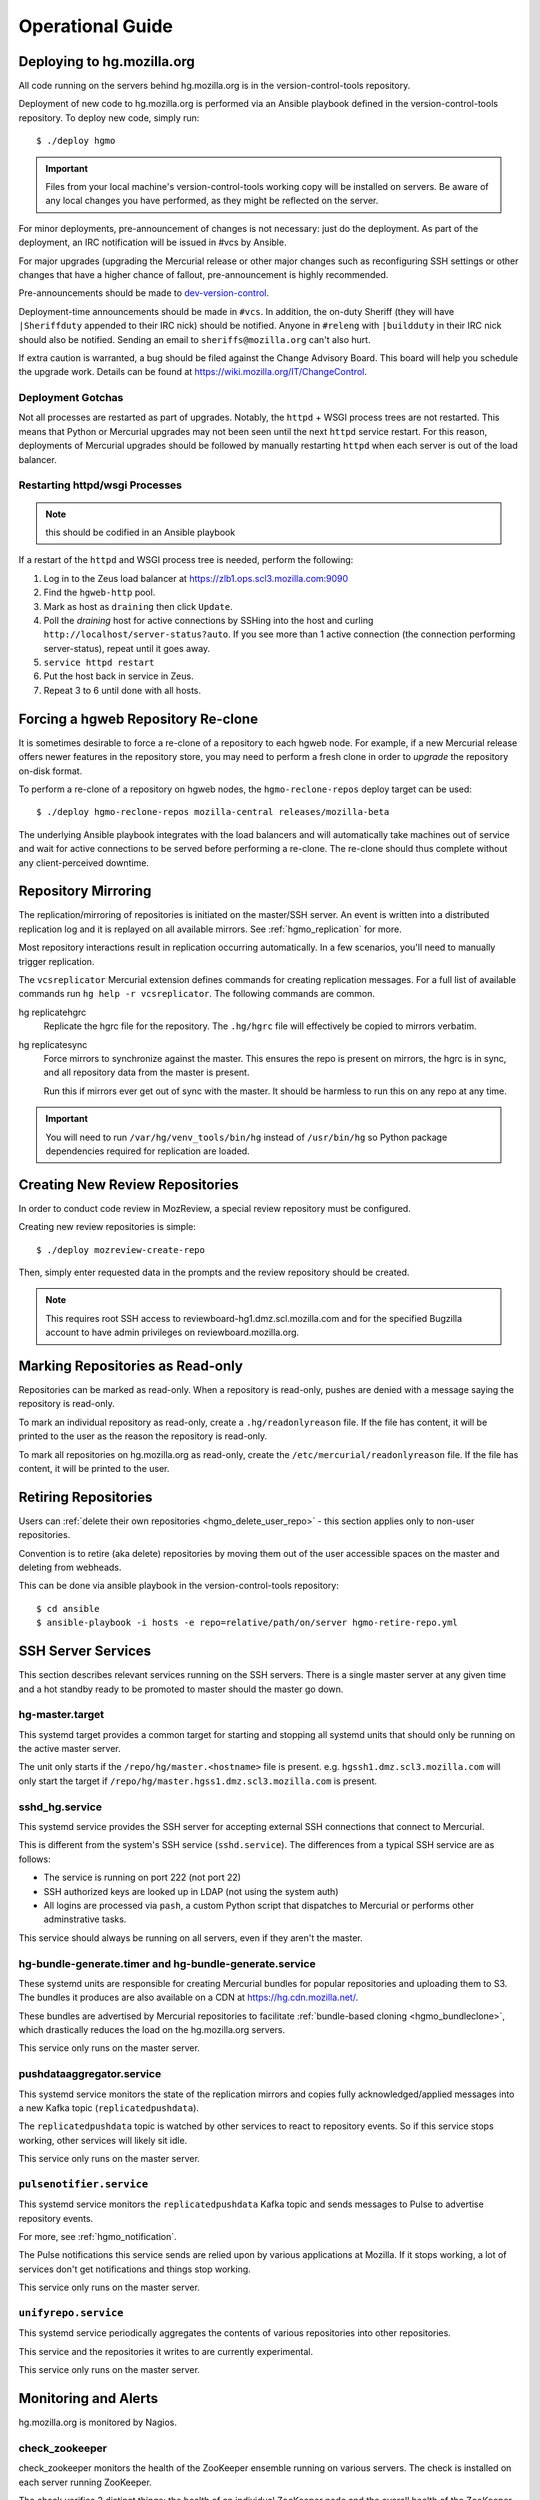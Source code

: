 .. _hgmo_ops:

=================
Operational Guide
=================

Deploying to hg.mozilla.org
===========================

All code running on the servers behind hg.mozilla.org is in the
version-control-tools repository.

Deployment of new code to hg.mozilla.org is performed via an Ansible
playbook defined in the version-control-tools repository. To deploy new
code, simply run::

   $ ./deploy hgmo

.. important::

   Files from your local machine's version-control-tools working copy
   will be installed on servers. Be aware of any local changes you have
   performed, as they might be reflected on the server.

For minor deployments, pre-announcement of changes is not necessary: just do
the deployment. As part of the deployment, an IRC notification will be issued
in #vcs by Ansible.

For major upgrades (upgrading the Mercurial release or other major changes
such as reconfiguring SSH settings or other changes that have a higher chance
of fallout, pre-announcement is highly recommended.

Pre-announcements should be made to
`dev-version-control <mailto:dev-version-control@lists.mozilla.org>`_.

Deployment-time announcements should be made in ``#vcs``. In addition, the
on-duty Sheriff (they will have ``|Sheriffduty`` appended to their IRC nick)
should be notified. Anyone in ``#releng`` with ``|buildduty`` in their IRC
nick should also be notified. Sending an email to ``sheriffs@mozilla.org``
can't also hurt.

If extra caution is warranted, a bug should be filed against the Change Advisory
Board. This board will help you schedule the upgrade work. Details can be found
at https://wiki.mozilla.org/IT/ChangeControl.

Deployment Gotchas
------------------

Not all processes are restarted as part of upgrades. Notably, the ``httpd`` +
WSGI process trees are not restarted. This means that Python or Mercurial
upgrades may not been seen until the next ``httpd`` service restart. For this
reason, deployments of Mercurial upgrades should be followed by manually
restarting ``httpd`` when each server is out of the load balancer.

Restarting httpd/wsgi Processes
-------------------------------

.. note:: this should be codified in an Ansible playbook

If a restart of the ``httpd`` and WSGI process tree is needed, perform the
following:

1. Log in to the Zeus load balancer at https://zlb1.ops.scl3.mozilla.com:9090
2. Find the ``hgweb-http`` pool.
3. Mark as host as ``draining`` then click ``Update``.
4. Poll the *draining* host for active connections by SSHing into the host
   and curling ``http://localhost/server-status?auto``. If you see more than
   1 active connection (the connection performing server-status), repeat until
   it goes away.
5. ``service httpd restart``
6. Put the host back in service in Zeus.
7. Repeat 3 to 6 until done with all hosts.

Forcing a hgweb Repository Re-clone
===================================

It is sometimes desirable to force a re-clone of a repository to each
hgweb node. For example, if a new Mercurial release offers newer
features in the repository store, you may need to perform a fresh clone
in order to *upgrade* the repository on-disk format.

To perform a re-clone of a repository on hgweb nodes, the
``hgmo-reclone-repos`` deploy target can be used::

   $ ./deploy hgmo-reclone-repos mozilla-central releases/mozilla-beta

The underlying Ansible playbook integrates with the load balancers and
will automatically take machines out of service and wait for active
connections to be served before performing a re-clone. The re-clone
should thus complete without any client-perceived downtime.

Repository Mirroring
====================

The replication/mirroring of repositories is initiated on the master/SSH
server. An event is written into a distributed replication log and it is
replayed on all available mirrors. See :ref:`hgmo_replication` for more.

Most repository interactions result in replication occurring automatically.
In a few scenarios, you'll need to manually trigger replication.

The ``vcsreplicator`` Mercurial extension defines commands for creating
replication messages. For a full list of available commands run
``hg help -r vcsreplicator``. The following commands are common.

hg replicatehgrc
   Replicate the hgrc file for the repository. The ``.hg/hgrc`` file will
   effectively be copied to mirrors verbatim.

hg replicatesync
   Force mirrors to synchronize against the master. This ensures the repo
   is present on mirrors, the hgrc is in sync, and all repository data from
   the master is present.

   Run this if mirrors ever get out of sync with the master. It should be
   harmless to run this on any repo at any time.

.. important::

   You will need to run ``/var/hg/venv_tools/bin/hg`` instead of
   ``/usr/bin/hg`` so Python package dependencies required for
   replication are loaded.

Creating New Review Repositories
================================

In order to conduct code review in MozReview, a special review repository
must be configured.

Creating new review repositories is simple::

  $ ./deploy mozreview-create-repo

Then, simply enter requested data in the prompts and the review repository
should be created.

.. note::

   This requires root SSH access to reviewboard-hg1.dmz.scl.mozilla.com
   and for the specified Bugzilla account to have admin privileges on
   reviewboard.mozilla.org.

Marking Repositories as Read-only
=================================

Repositories can be marked as read-only. When a repository is read-only,
pushes are denied with a message saying the repository is read-only.

To mark an individual repository as read-only, create a
``.hg/readonlyreason`` file. If the file has content, it will be printed
to the user as the reason the repository is read-only.

To mark all repositories on hg.mozilla.org as read-only, create the
``/etc/mercurial/readonlyreason`` file. If the file has content, it will
be printed to the user.

Retiring Repositories
=====================

Users can :ref:`delete their own repositories <hgmo_delete_user_repo>` - this section applies only to
non-user repositories.

Convention is to retire (aka delete) repositories by moving them out of
the user accessible spaces on the master and deleting from webheads.

This can be done via ansible playbook in the version-control-tools
repository::

  $ cd ansible
  $ ansible-playbook -i hosts -e repo=relative/path/on/server hgmo-retire-repo.yml

.. _hgmo_ops_monitoring:

SSH Server Services
===================

This section describes relevant services running on the SSH servers. There
is a single master server at any given time and a hot standby ready to be
promoted to master should the master go down.

hg-master.target
----------------

This systemd target provides a common target for starting and stopping
all systemd units that should only be running on the active master server.

The unit only starts if the ``/repo/hg/master.<hostname>`` file is present.
e.g. ``hgssh1.dmz.scl3.mozilla.com`` will only start the target if
``/repo/hg/master.hgss1.dmz.scl3.mozilla.com`` is present.

sshd_hg.service
---------------

This systemd service provides the SSH server for accepting external SSH
connections that connect to Mercurial.

This is different from the system's SSH service (``sshd.service``). The
differences from a typical SSH service are as follows:

* The service is running on port 222 (not port 22)
* SSH authorized keys are looked up in LDAP (not using the system auth)
* All logins are processed via ``pash``, a custom Python script that
  dispatches to Mercurial or performs other adminstrative tasks.

This service should always be running on all servers, even if they aren't
the master.

hg-bundle-generate.timer and hg-bundle-generate.service
-------------------------------------------------------

These systemd units are responsible for creating Mercurial bundles for
popular repositories and uploading them to S3. The bundles it produces
are also available on a CDN at https://hg.cdn.mozilla.net/.

These bundles are advertised by Mercurial repositories to facilitate
:ref:`bundle-based cloning <hgmo_bundleclone>`, which drastically reduces
the load on the hg.mozilla.org servers.

This service only runs on the master server.

pushdataaggregator.service
--------------------------

This systemd service monitors the state of the replication mirrors and
copies fully acknowledged/applied messages into a new Kafka topic
(``replicatedpushdata``).

The ``replicatedpushdata`` topic is watched by other services to react to
repository events. So if this service stops working, other services
will likely sit idle.

This service only runs on the master server.

``pulsenotifier.service``
-------------------------

This systemd service monitors the ``replicatedpushdata`` Kafka topic
and sends messages to Pulse to advertise repository events.

For more, see :ref:`hgmo_notification`.

The Pulse notifications this service sends are relied upon by various
applications at Mozilla. If it stops working, a lot of services don't
get notifications and things stop working.

This service only runs on the master server.

``unifyrepo.service``
---------------------

This systemd service periodically aggregates the contents of various
repositories into other repositories.

This service and the repositories it writes to are currently experimental.

This service only runs on the master server.

Monitoring and Alerts
=====================

hg.mozilla.org is monitored by Nagios.

check_zookeeper
---------------

check_zookeeper monitors the health of the ZooKeeper ensemble running on
various servers. The check is installed on each server running
ZooKeeper.

The check verifies 2 distinct things: the health of an individual ZooKeeper
node and the overall health of the ZooKeeper ensemble (cluster of nodes).
Both types of checks should be configured where this check is running.

Expected Output
^^^^^^^^^^^^^^^

When everything is functioning as intended, the output of this check
should be::

   zookeeper node and ensemble OK

Failures of Individual Nodes
^^^^^^^^^^^^^^^^^^^^^^^^^^^^

A series of checks will be performed against the individual ZooKeeper
node. The following error conditions are possible:

NODE CRITICAL - not responding "imok": <response>
   The check sent a ``ruok`` request to ZooKeeper and the server failed to
   respond with ``imok``. This typically means the node is in some kind of
   failure state.

NODE CRITICAL - not in read/write mode: <mode>
   The check sent a ``isro`` request to ZooKeeper and the server did not
   respond with ``rw``. This means the server is not accepting writes. This
   typically means the node is in some kind of failure state.

NODE WARNING - average latency higher than expected: <got> > <expected>
   The average latency to service requests since last query is higher than
   the configured limit. This node is possibly under higher-than-expected
   load.

NODE WARNING - open file descriptors above percentage limit: <value>
   The underlying Java process is close to running out of available file
   descriptors.

   We should never see this alert in production.

If any of these node errors is seen, ``#vcs`` should be notified and the
on call person for these servers should be notified.

Failures of Overall Ensemble
^^^^^^^^^^^^^^^^^^^^^^^^^^^^

A series of checks is performed against the ZooKeeper ensemble to check for
overall health. These checks are installed on each server running ZooKeeper
even though the check is seemingly redundant. The reason is each server may
have a different perspective on ensemble state due to things like network
partitions. It is therefore important for each server to perform the check
from its own perspective.

The following error conditions are possible:

ENSEMBLE WARNING - node (HOST) not OK: <state>
   A node in the ZooKeeper ensemble is not returning ``imok`` to an ``ruok``
   request.

   As long as this only occurs on a single node at a time, the overall
   availability of the ZooKeeper ensemble is not compromised: things should
   continue to work without service operation. If the operation of the
   ensemble is compromised, a different error condition with a critical
   failure should be raised.

ENSEMBLE WARNING - socket error connecting to HOST: <error>
   We were unable to speak to a host in the ensemble.

   This error can occur if ZooKeeper is not running on a node it should be
   running on.

   As long as this only occurs on a single node at a time, the overall
   availability of the ZooKeeper ensemble is not compromised.

ENSEMBLE WARNING - node (HOST) is alive but not available
   A ZooKeeper server is running but it isn't healthy.

   This likely only occurs when the ZooKeeper ensemble is not fully available.

ENSEMBLE CRITICAL - unable to find leader node; ensemble likely not writable
   We were unable to identify a leader node in the ZooKeeper ensemble.

   This error almost certainly means the ZooKeeper ensemble is down.

ENSEMBLE WARNING - only have X/Y expected followers
   This warning occurs when one or more nodes in the ZooKeeper ensemble
   isn't present and following the leader node.

   As long as we still have a quorum of nodes in sync with the leader,
   the overall state of the ensemble should not be compromised.

ENSEMBLE WARNING - only have X/Y in sync followers
   This warning occurs when one or more nodes in the ZooKeeper ensemble
   isn't in sync with the leader node.

   This warning likely occurs after a node was restarted or experienced some
   kind of event that caused it to get out of sync.

check_vcsreplicator_lag
-----------------------

``check_vcsreplicator_lag`` monitors the replication log to see if
consumers are in sync.

This check runs on every host that runs the replication log consumer
daemon, which is every *hgweb* machine. The check is only monitoring the
state of the host it runs on.

The replication log consists of N independent partitions. Each partition
is its own log of replication events. There exist N daemon processes
on each consumer host. Each daemon process consumes a specific partition.
Events for any given repository are always routed to the same partition.

Consumers maintain an offset into the replication log marking how many
messages they've consumed. When there are more messages in the log than
the consumer has marked as applied, the log is said to be *lagging*. A
lagging consumer is measured by the count of messages it has failed to
consume and by the elapsed time since the first unconsumed message was
created. Time is the more important lag indicator because the replication
log can contain many small messages that apply instantaneously and thus
don't really constitute a notable lag.

When the replication system is working correctly, messages written by
producers are consumed within milliseconds on consumers. However, some
messages may take several seconds to apply. Consumers do not mark a message
as consumed until it has successfully applied it. Therefore, there is
always a window between event production and marking it as consumed where
consumers are out of sync.

Expected Output
^^^^^^^^^^^^^^^

When a host is fully in sync with the replication log, the check will
output the following::

   OK - 8/8 consumers completely in sync

   OK - partition 0 is completely in sync (X/Y)
   OK - partition 1 is completely in sync (W/Z)
   ...

This prints the count of partitions in the replication log and the
consuming offset of each partition.

When a host has some partitions that are slightly out of sync with the
replication log, we get a slightly different output::

   OK - 2/8 consumers out of sync but within tolerances

   OK - partition 0 is 1 messages behind (0/1)
   OK - partition 0 is 1.232 seconds behind
   OK - partition 1 is completely in sync (32/32)
   ...

Even though consumers are slightly behind replaying the replication log,
the drift is within tolerances, so the check is reporting OK. However,
the state of each partition's lag is printed for forensic purposes.

Warning and Critical Output
^^^^^^^^^^^^^^^^^^^^^^^^^^^

The monitor alerts when the lag of any one partition of the replication
log is too great. As mentioned above, lag is measured in message count
and time since the first unconsumed message was created. Time is the more
important lag indicator.

When a partition/consumer is too far behind, the monitor will issue a
**WARNING** or **CRITICAL** alert depending on how far behind consumers
are. The output will look like::

   WARNING - 2/8 partitions out of sync

   WARNING - partition 0 is 15 messages behind (10/25)
   OK - partition 0 is 5.421 seconds behind
   OK - partition 1 is completely in sync (34/34)
   ...

The first line will contain a summary of all partitions' sync status. The
following lines will print per-partition state.

The check will also emit a warning when there appears to be clock drift
between the producer and the consumer.::

   WARNING - 0/8 partitions out of sync
   OK - partition 0 is completely in sync (25/25)
   WARNING - clock drift of -1.234s between producer and consumer
   OK - partition 1 is completely in sync (34/34)
   ...

Remediation to Consumer Lag
^^^^^^^^^^^^^^^^^^^^^^^^^^^

If everything is functioning properly, a lagging consumer will self
correct on its own: the consumer daemon is just behind (due to high
load, slow network, etc) and it will catch up over time.

In some rare scenarios, there may be a bug in the consumer daemon that
has caused it to crash or enter a endless loop or some such. To check
for this, first look at systemd to see if all the consumer daemons
are running::

   $ systemctl status vcsreplicator@*.service

If any of the processes aren't in the ``active (running)`` state, the
consumer for that partition has crashed for some reason. Try to start it
back up:

   $ systemctl start vcsreplicator@*.service

You might want to take a look at the logs in the journal to make sure the
process is happy:

   $ journalctl -f --unit vcsreplicator@*.service

If there are errors starting the consumer process (including if the
consumer process keeps restarting due to crashing applying the next
available message), then we've encountered a scenario that will
require a bit more human involvement.

.. important::

   At this point, it might be a good idea to ping people in #vcs or
   page Developer Services on Call, as they are the domain experts.

If the consumer daemon is stuck in an endless loop trying to apply
the replication log, there are generally two ways out:

1. Fix the condition causing the endless loop.
2. Skip the message.

We don't yet know of correctable conditions causing endless loops. So,
for now the best we can do is skip the message and hope the condition
doesn't come back::

   $ /var/hg/venv_replication/bin/vcsreplicator-consumer /etc/mercurial/vcsreplicator.ini --skip

.. important::

   Skipping messages could result in the repository replication state
   getting out of whack.

   If this only occurred on a single machine, consider taking the
   machine out of the load balancer until the incident is investigated
   by someone in #vcs.

   If this occurred globally, please raise awareness ASAP.

.. important::

   If you skip a message, please file a bug in
   `Developer Services :: hg.mozilla.org <https://bugzilla.mozilla.org/enter_bug.cgi?product=Developer%20Services&component=Mercurial%3A%20hg.mozilla.org>`_
   with details of the incident so the root cause can be tracked down
   and the underlying bug fixed.

check_pushdataaggregator_lag
----------------------------

``check_pushdataaggregator_lag`` monitors the lag of the aggregated replication
log (the ``pushdataaggregator.service`` systemd service).

The check verifies that the aggregator service has copied all fully
replicated messages to the unified, aggregate Kafka topic.

The check will alert if the number of outstanding ready-to-copy messages
exceeds configured thresholds.

.. important::

   If messages aren't being copied into the aggregated message log, derived
   services such as Pulse notification won't be writing data.

Expected Output
^^^^^^^^^^^^^^^

Normal output will say that all messages have been copied and all partitions
are in sync or within thresholds::

   OK - aggregator has copied all fully replicated messages

   OK - partition 0 is completely in sync (1/1)
   OK - partition 1 is completely in sync (1/1)
   OK - partition 2 is completely in sync (1/1)
   OK - partition 3 is completely in sync (1/1)
   OK - partition 4 is completely in sync (1/1)
   OK - partition 5 is completely in sync (1/1)
   OK - partition 6 is completely in sync (1/1)
   OK - partition 7 is completely in sync (1/1)

Failure Output
^^^^^^^^^^^^^^

The check will print a summary line indicating total number of messages
behind and a per-partition breakdown of where that lag is. e.g.::

   CRITICAL - 2 messages from 2 partitions behind

   CRITICAL - partition 0 is 1 messages behind (1/2)
   OK - partition 1 is completely in sync (1/1)
   CRITICAL - partition 2 is 1 messages behind (1/2)
   OK - partition 3 is completely in sync (1/1)
   OK - partition 4 is completely in sync (1/1)
   OK - partition 5 is completely in sync (1/1)
   OK - partition 6 is completely in sync (1/1)
   OK - partition 7 is completely in sync (1/1)

   See https://mozilla-version-control-tools.readthedocs.io/en/latest/hgmo/ops.html
   for details about this check.

Remediation to Check Failure
^^^^^^^^^^^^^^^^^^^^^^^^^^^^

If the check is failing, first verify the Kafka cluster is operating as
expected. If it isn't, other alerts on the hg machines should be firing.
**Failures in this check can likely be ignored if the Kafka cluster is in
a known bad state.**

If there are no other alerts, there is a chance the daemon process has
become wedged. Try bouncing the daemon::

   $ systemctl restart pushdataaggregator.service

Then wait a few minutes to see if the lag decreased. You can also look at
the journal to see what the daemon is doing::

   $ journalctl -f --unit pushdataaggregator.service

If things are failing, escalate to VCS on call.

check_pulsenotifier_lag
-----------------------

``check_pulsenotifier_lag`` monitors the lag of Pulse
:ref:`hgmo_notification` in reaction to server events.

The check is very similar to ``check_vcsreplicator_lag``. It monitors the
same class of thing under the hood: that a Kafka consumer has read and
acknowledged all available messages.

For this check, the consumer daemon is the ``pulsenotifier`` service running
on the master server. It is a systemd service (``pulsenotifier.service``). Its
logs are in ``/var/log/pulsenotifier.log``.

Expected Output
^^^^^^^^^^^^^^^

There is a single consumer and partition for the pulse notifier Kafka
consumer. So, expected output is something like the following::

   OK - 1/1 consumers completely in sync

   OK - partition 0 is completely in sync (159580/159580)

   See https://mozilla-version-control-tools.readthedocs.io/en/latest/hgmo/ops.html
   for details about this check.

Remediation to Check Failure
^^^^^^^^^^^^^^^^^^^^^^^^^^^^

There are 3 main categories of check failure:

1. pulse.mozilla.org is down
2. The ``pulsenotifier`` daemon has crashed or wedged
3. The hg.mozilla.org Kafka cluster is down

Looking at the last few lines of ``/var/log/pulsenotifier.log`` should
indicate reasons for the check failure.

If Pulse is down, the check should be acked until Pulse service is restored.
The Pulse notification daemon should recover on its own.

If the ``pulsenotifier`` daemon has crashed, try restarting it::

   $ systemctl restart pulsenotifier.service

If the hg.mozilla.org Kafka cluster is down, lots of other alerts are
likely firing. You should alert VCS on call.

In some cases, ``pulsenotifier`` may repeatedly crash due to a malformed input
message, bad data, or some such. Essentially, the process encounters bad input,
crashes, restarts via systemd, encounters the same message again, crashes, and
the cycle repeats until systemd gives up. This scenario should be rare, which is
why the daemon doesn't ignore *bad* messages (ignoring messages could lead to
data loss).

If the daemon becomes wedged on a specific message, you can tell the daemon to
skip the next message by running::

   $ /var/hg/venv_tools/bin/vcsreplicator-pulse-notifier --skip /etc/mercurial/notifications.ini

This command will print a message like::

   skipped hg-repo-init-2 message in partition 0 for group pulsenotifier

Then exit. You can then restart the daemon (if necessary) via::

   $ systemctl start pulsenotifier.service

Repeat as many times as necessary to clear through the *bad* messages.

.. important::

   If you skip messages, please file a bug against
   ``Developer Services :: hg.mozilla.org`` and include the systemd journal
   output for ``pulsenotifier.service`` showing the error messages.

Adding/Removing Nodes from Zookeeper and Kafka
==============================================

When new servers are added or removed, the Zookeeper and Kafka clusters
may need to be *rebalanced*. This typically only happens when servers
are replaced.

The process is complicated and requires a number of manual steps. It
shouldn't be performed frequently enough to justify automating it.

Adding a new server to Zookeeper and Kafka
------------------------------------------

The first step is to assign a Zookeeper ID in Ansible. See
https://hg.mozilla.org/hgcustom/version-control-tools/rev/da8687458cd1
for an example commit. Find the next available integer **that hasn't been
used before**. This is typically ``N+1`` where ``N`` is the last entry
in that file.

.. note::

   Assigning a Zookeeper ID has the side-effect of enabling Zookeeper
   and Kafka on the server. On the next deploy, Zookeeper and Kafka
   will be installed.

Deploy this change via ``./deploy hgmo``.

During the deploy, some Nagios alerts may fire saying the Zookeeper
ensemble is missing followers. e.g.::

   hg is WARNING: ENSEMBLE WARNING - only have 4/5 expected followers

This is because as the deploy is performed, we're adding references to
the new Zookeeper server before it is actually started. These warnings
should be safe to ignore.

Once the deploy finishes, start Zookeeper on the new server::

   $ systemctl start zookeeper.service

Nagios alerts for the Zookeeper ensemble should clear after Zookeeper
has started on the new server.

Wait a minute or so then start Kafka on the new server::

   $ systemctl start kafka.service

At this point, Zookeeper and Kafka are both running and part of their
respective clusters. Everything is in a mostly stable state at this
point.

Rebalancing Kafka Data to the New Server
----------------------------------------

When the new Kafka node comes online, it will be part of the Kafka
cluster but it won't have any data. In other words, it won't
really be used (unless a cluster event such as creation of a new
topic causes data to be assigned to it).

To have the new server actually do something, we'll need to run
some Kafka tools to rebalance data.

The tool used to rebalance data is
``/opt/kafka/bin/kafka-reassign-partitions.sh``. It has 3 modes of operation,
all of which we'll use:

1. Generate a reassignment plan
2. Execute a reassignment plan
3. Verify reassignments have completed

All command invocations require a ``--zookeeper`` argument defining
the Zookeeper servers to connect to. The value for this argument should
be the ``zookeeper.connect`` variable from ``/etc/kafka/server.properties``.
e.g. ``hgssh4.dmz.scl3.mozilla.com:2181/hgmoreplication,hgweb11.dmz.scl3.mozilla.com:2181/hgmoreplication``.
**If this value doesn't match exactly, things may not go as planned.**

The first step is to generate a JSON document that will be used to perform
data reassignment. To do this, we need a list of broker IDs to move data
to and a JSON file listing the topics to move.

The list of broker IDs is the set of Zookeeper IDs as defined in
``ansible/group_vars/hgmo`` (this is the file you changed earlier to
add the new server). Simply select the servers you wish for data to
exist on. e.g. ``7,8,9,10,11``.

The JSON file denotes which Kafka topics should be moved. Typically
every known Kafka topic is moved. Use the following as a template::

   {
     "topics": [
       {"topic": "pushdata"},
       {"topic": "pushlog"},
       {"topic": "replicatedpushdata"},
       {"topic": "__consumer_offsets"}
     ],
     "version": 1
   }

Once you have all these pieces of data, you can run
``kafka-reassign-partitions.sh`` to generate a proposed reassignment plan::

   $ /opt/kafka/bin/kafka-reassign-partitions.sh \
     --zookeeper <hosts> \
     --generate \
     --broker-list <list> \
     --topics-to-move-json-file topics.json

This will output 2 JSON blocks::

   Current partition replica assignment

   {...}
   Proposed partition reassignment configuration

   {...}

You'll need to copy and paste the 2nd JSON block (the proposed reassignment)
to a new file, let's say ``reassignments.json``.

Then we can execute the data reassignment::

   $ /opt/kafka/bin/kafka-reassign-partitions.sh \
     --zookeeper <hosts> \
     --execute \
     --reassignment-json-file reassignments.json

Data reassignment can take up to several minutes. We can see the status
of the reassignment by running:

   $ /opt/kafka/bin/kafka-reassign-partitions.sh \
     --zookeeper <hosts> \
     --verify \
     --reassignment-json-file reassignments.json

If your intent was to move Kafka data off a server, you can verify data
has been removed by looking in the ``/var/lib/kafka/logs`` data on
that server. If there is no topic/partition data, there should be no
sub-directories in that directory. If there are sub-directories
(they have the form ``topic-<N>``), adjust your ``topics.json``
file, generate a new ``reassignments.json`` file and execute a
reassignment.

Removing an old Kafka Node
--------------------------

Once data has been removed from a Kafka node, it can safely be turned off.

The first step is to remove the server from the Zookeeper/Kafka list
in Ansible. See https://hg.mozilla.org/hgcustom/version-control-tools/rev/adc5024917c7
for an example commit. Deploy this via ``./deploy hgmo``.

Next, stop Kafka and Zookeeper from the server::

   $ systemctl stop kafka.service
   $ systemctl stop zookeeper.service

At this point, the old Kafka/Zookeeper node is shut down and should no
longer be referenced.

Clean up by disabling the systemd services::

   $ systemctl disable kafka.service
   $ systemctl disable zookeeper.service
